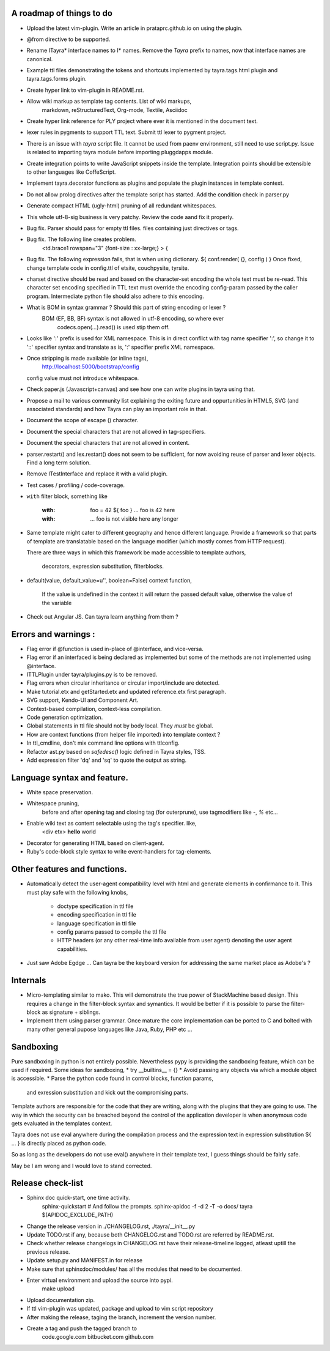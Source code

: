 A roadmap of things to do
-------------------------

* Upload the latest vim-plugin. Write an article in prataprc.github.io on
  using the plugin.

* @from directive to be supported.

* Rename ITayra* interface names to I* names. Remove the `Tayra` prefix to
  names, now that interface names are canonical.

* Example ttl files demonstrating the tokens and shortcuts implemented by
  tayra.tags.html plugin and tayra.tags.forms plugin.
 
* Create hyper link to vim-plugin in README.rst.

* Allow wiki markup as template tag contents. List of wiki markups,
    markdown, reStructuredText, Org-mode, Textile, Asciidoc

* Create hyper link reference for PLY project where ever it is mentioned in
  the document text.

* lexer rules in pygments to support TTL text. Submit ttl lexer to pygment
  project.

* There is an issue with `tayra` script file. It cannot be used from paenv
  environment, still need to use script.py. Issue is related to importing tayra
  module before importing pluggdapps module.

* Create integration points to write JavaScript snippets inside the template.
  Integration points should be extensible to other languages like CoffeScript.

* Implement tayra.decorator functions as plugins and populate the plugin
  instances in template context.

* Do not allow prolog directives after the template script has started. Add
  the condition check in parser.py

* Generate compact HTML (ugly-html) pruning of all redundant whitespaces.

* This whole utf-8-sig business is very patchy. Review the code aand fix
  it properly.

* Bug fix. Parser should pass for empty ttl files. files containing just
  directives or tags.

* Bug fix. The following line creates problem.
    <td.brace1 rowspan="3" {font-size : xx-large;} > {

* Bug fix. The following expression fails, that is when using dictionary.
  ${ conf.render( {}, config ) }
  Once fixed, change template code in config.ttl of etsite, couchpysite,
  tyrsite.

* charset directive should be read and based on the character-set encoding
  the whole text must be re-read. This character set encoding specified in TTL
  text must override the encoding config-param passed by the caller program.
  Intermediate python file should also adhere to this encoding.

* What is BOM in syntax grammar ? Should this part of string encoding or lexer ?
    BOM (EF, BB, BF) syntax is not allowed in utf-8 encoding, so where ever
        codecs.open(...).read() is used stip them off.

* Looks like ':' prefix is used for XML namespace. This is in direct conflict
  with tag name specifier ':', so change it to '::' specifier syntax and 
  translate as is, ':' specifier prefix XML namespace.

* Once stripping is made available (or inline tags), 
    http://localhost:5000/bootstrap/config 
  config value must not introduce whitespace.

* Check paper.js (Javascript+canvas) and see how one can write plugins in
  tayra using that.

* Propose a mail to various community list explaining the exiting future
  and oppurtunities in HTML5, SVG (and associated standards) and how Tayra
  can play an important role in that.

* Document the scope of escape (\) character.

* Document the special characters that are not allowed in tag-specifiers.

* Document the special characters that are not allowed in content.

* parser.restart() and lex.restart() does not seem to be sufficient, for now
  avoiding reuse of parser and lexer objects. Find a long term solution.

* Remove ITestInterface and replace it with a valid plugin.

* Test cases / profiling / code-coverage.

* ``with`` filter block, something like

    :with: foo = 42
      ${ foo }           ... foo is 42 here
    :with:

     ... foo is not visible here any longer

* Same template might cater to different geography and hence different
  language. Provide a framework so that parts of template are translatable
  based on the language modifier (which mostly comes from HTTP request).

  There are three ways in which this framework be made accessible to template
  authors,
    decorators, expression substitution, filterblocks.

* default(value, default_value=u'', boolean=False) context function,

    If the value is undefined in the context it will return the passed 
    default value, otherwise the value of the variable

* Check out Angular JS. Can tayra learn anything from them ?


Errors and warnings :
---------------------

* Flag error if @function is used in-place of @interface, and vice-versa.

* Flag error if an interfaced is being declared as implemented but 
  some of the methods are not implemented using @interface.

* ITTLPlugin under tayra/plugins.py is to be removed.

* Flag errors when circular inheritance or circular import/include are detected.

* Make tutorial.etx and getStarted.etx and updated reference.etx first 
  paragraph.

* SVG support, Kendo-UI and Component Art.

* Context-based compilation, context-less compilation.

* Code generation optimization.

* Global statements in ttl file should not by body local. They *must* be global.

* How are context functions (from helper file imported) into template context ?

* In ttl_cmdline, don't mix command line options with ttlconfig.

* Refactor ast.py based on `safedesc()` logic defined in Tayra styles, TSS.

* Add expression filter 'dq' and 'sq' to quote the output as string.

Language syntax and feature.
----------------------------

* White space preservation.

* Whitespace pruning,
    before and after opening tag and closing tag (for outerprune), use
    tagmodifiers like `-`, `%` etc...

* Enable wiki text as content selectable using the tag's specifier. like,
    <div etx> **hello** world

* Decorator for generating HTML based on client-agent.

* Ruby's code-block style syntax to write event-handlers for tag-elements.

Other features and functions.
-----------------------------

* Automatically detect the user-agent compatibility level with html and
  generate elements in confirmance to it. This must play safe with the
  following knobs,
    - doctype specification in ttl file
    - encoding specification in ttl file
    - language specification in ttl file
    - config params passed to compile the ttl file
    - HTTP headers (or any other real-time info available from user agent)
      denoting the user agent capabilities.

* Just saw Adobe Egdge ... Can tayra be the keyboard version for addressing
  the same market place as Adobe's ?

Internals
---------

* Micro-templating similar to mako. This will demonstrate the true power of
  StackMachine based design.
  This requires a change in the filter-block syntax and symantics. It would be
  better if it is possible to parse the filter-block as signature + siblings.

* Implement them using parser grammar. Once mature the core implementation
  can be ported to C and bolted with many other general pupose languages like
  Java, Ruby, PHP etc ...


Sandboxing
----------

Pure sandboxing in python is not entirely possible. Nevertheless pypy 
is providing the sandboxing feature, which can be used if required. Some ideas
for sandboxing,
* try __builtins__ = {}
* Avoid passing any objects via which a module object is accessible.
* Parse the python code found in control blocks, function params,
  and exression substitution and kick out the compromising parts.

Template authors are responsible for the code that they are writing, along
with the plugins that they are going to use. The way in which the security
can be breached beyond the control of the application developer is when 
anonymous code gets evaluated in the templates context.

Tayra does not use eval anywhere during the compilation process and the
expression text in expression substitution ${ ... } is directly placed as
python code.

So as long as the developers do not use eval() anywhere in their template
text, I guess things should be fairly safe.

May be I am wrong and I would love to stand corrected.

Release check-list 
-----------------

- Sphinx doc quick-start, one time activity.
        sphinx-quickstart   # And follow the prompts.
        sphinx-apidoc -f -d 2 -T -o  docs/ tayra $(APIDOC_EXCLUDE_PATH)

- Change the release version in ./CHANGELOG.rst, ./tayra/__init__.py

- Update TODO.rst if any, because both CHANGELOG.rst and TODO.rst are referred
  by README.rst.

- Check whether release changelogs in CHANGELOG.rst have their release-timeline
  logged, atleast uptill the previous release.

- Update setup.py and MANIFEST.in for release

- Make sure that sphinxdoc/modules/ has all the modules that need to be
  documented.

- Enter virtual environment and upload the source into pypi.
        make upload

- Upload documentation zip.

- If ttl vim-plugin was updated, package and upload to vim script repository

- After making the release, taging the branch, increment the version number.

- Create a tag and push the tagged branch to 
    code.google.com 
    bitbucket.com
    github.com

